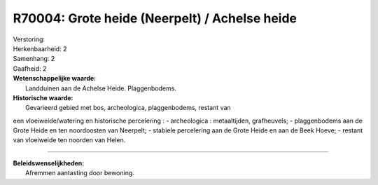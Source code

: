 R70004: Grote heide (Neerpelt) / Achelse heide
==============================================

| Verstoring:

| Herkenbaarheid: 2

| Samenhang: 2

| Gaafheid: 2

| **Wetenschappelijke waarde:**
|  Landduinen aan de Achelse Heide. Plaggenbodems.

| **Historische waarde:**
|  Gevarieerd gebied met bos, archeologica, plaggenbodems, restant van
een vloeiweide/watering en historische percelering : - archeologica :
metaaltijden, grafheuvels; - plaggenbodems aan de Grote Heide en ten
noordoosten van Neerpelt; - stabiele percelering aan de Grote Heide en
aan de Beek Hoeve; - restant van vloeiweide ten noorden van Helen.

--------------

| **Beleidswenselijkheden:**
|  Afremmen aantasting door bewoning.
